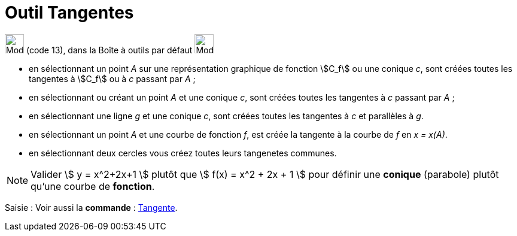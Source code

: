 = Outil Tangentes
:page-en: tools/Tangents
ifdef::env-github[:imagesdir: /fr/modules/ROOT/assets/images]

image:32px-Mode_tangent.svg.png[Mode tangent.svg,width=32,height=32] (code 13), dans la Boîte à outils par défaut
image:32px-Mode_orthogonal.svg.png[Mode orthogonal.svg,width=32,height=32]

* en sélectionnant un point _A_ sur une représentation graphique de fonction stem:[C_f] ou une conique _c_, sont créées toutes les tangentes à stem:[C_f] ou à _c_ passant par _A_ ;

* en sélectionnant ou créant un point _A_ et une conique _c_, sont créées toutes les tangentes à _c_ passant par _A_ ;

* en sélectionnant une ligne _g_ et une conique _c_, sont créées toutes les tangentes à _c_ et parallèles à _g_.

* en sélectionnant un point _A_ et une courbe de fonction _f_, est créée la tangente à la courbe de _f_ en _x = x(A)_.

* en sélectionnant deux cercles vous créez toutes leurs tangenetes communes.

 






[NOTE]
====

Valider stem:[ y = x^2+2x+1 ] plutôt que stem:[ f(x) = x^2 + 2x + 1 ] pour définir une *conique* (parabole)
plutôt qu'une courbe de *fonction*.

====





[.kcode]#Saisie :# Voir aussi la *commande* : xref:/commands/Tangente.adoc[Tangente].


